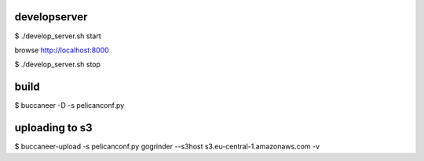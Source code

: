 
developserver
=============

$ ./develop_server.sh start

browse http://localhost:8000

$ ./develop_server.sh stop


build
=====

$ buccaneer -D -s pelicanconf.py


uploading to s3
===============

$ buccaneer-upload -s pelicanconf.py gogrinder --s3host s3.eu-central-1.amazonaws.com -v
